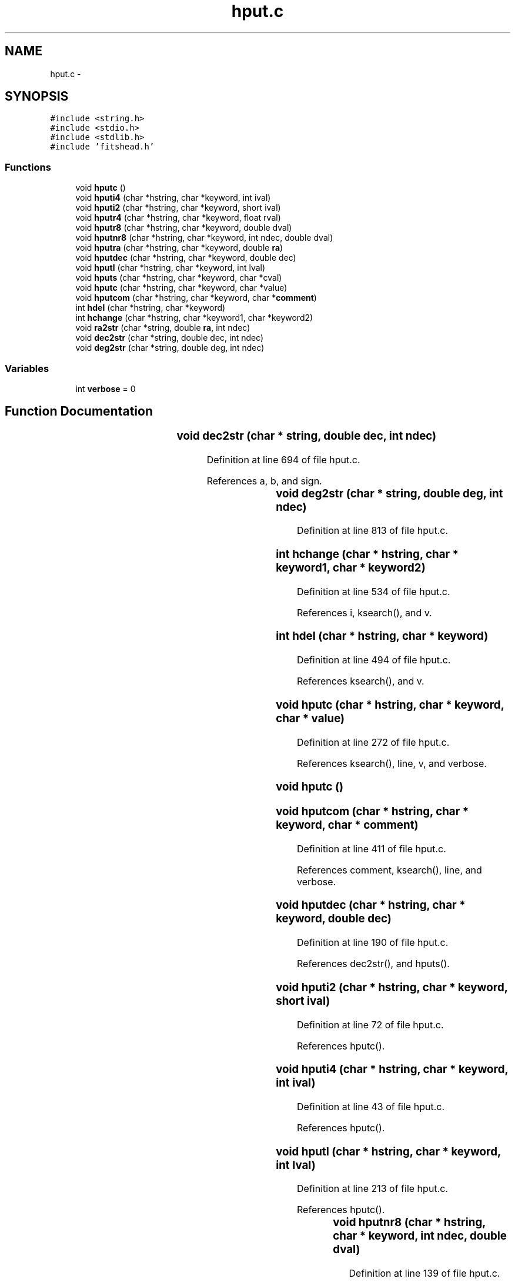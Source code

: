 .TH "hput.c" 3 "23 Dec 2003" "imcat" \" -*- nroff -*-
.ad l
.nh
.SH NAME
hput.c \- 
.SH SYNOPSIS
.br
.PP
\fC#include <string.h>\fP
.br
\fC#include <stdio.h>\fP
.br
\fC#include <stdlib.h>\fP
.br
\fC#include 'fitshead.h'\fP
.br

.SS "Functions"

.in +1c
.ti -1c
.RI "void \fBhputc\fP ()"
.br
.ti -1c
.RI "void \fBhputi4\fP (char *hstring, char *keyword, int ival)"
.br
.ti -1c
.RI "void \fBhputi2\fP (char *hstring, char *keyword, short ival)"
.br
.ti -1c
.RI "void \fBhputr4\fP (char *hstring, char *keyword, float rval)"
.br
.ti -1c
.RI "void \fBhputr8\fP (char *hstring, char *keyword, double dval)"
.br
.ti -1c
.RI "void \fBhputnr8\fP (char *hstring, char *keyword, int ndec, double dval)"
.br
.ti -1c
.RI "void \fBhputra\fP (char *hstring, char *keyword, double \fBra\fP)"
.br
.ti -1c
.RI "void \fBhputdec\fP (char *hstring, char *keyword, double dec)"
.br
.ti -1c
.RI "void \fBhputl\fP (char *hstring, char *keyword, int lval)"
.br
.ti -1c
.RI "void \fBhputs\fP (char *hstring, char *keyword, char *cval)"
.br
.ti -1c
.RI "void \fBhputc\fP (char *hstring, char *keyword, char *value)"
.br
.ti -1c
.RI "void \fBhputcom\fP (char *hstring, char *keyword, char *\fBcomment\fP)"
.br
.ti -1c
.RI "int \fBhdel\fP (char *hstring, char *keyword)"
.br
.ti -1c
.RI "int \fBhchange\fP (char *hstring, char *keyword1, char *keyword2)"
.br
.ti -1c
.RI "void \fBra2str\fP (char *string, double \fBra\fP, int ndec)"
.br
.ti -1c
.RI "void \fBdec2str\fP (char *string, double dec, int ndec)"
.br
.ti -1c
.RI "void \fBdeg2str\fP (char *string, double deg, int ndec)"
.br
.in -1c
.SS "Variables"

.in +1c
.ti -1c
.RI "int \fBverbose\fP = 0"
.br
.in -1c
.SH "Function Documentation"
.PP 
.SS "void dec2str (char	* string, double dec, int ndec)"
.PP
Definition at line 694 of file hput.c.
.PP
References a, b, and sign.
.SS "void deg2str (char	* string, double deg, int ndec)"
.PP
Definition at line 813 of file hput.c.
.SS "int hchange (char * hstring, char * keyword1, char * keyword2)"
.PP
Definition at line 534 of file hput.c.
.PP
References i, ksearch(), and v.
.SS "int hdel (char * hstring, char * keyword)"
.PP
Definition at line 494 of file hput.c.
.PP
References ksearch(), and v.
.SS "void hputc (char * hstring, char * keyword, char * value)"
.PP
Definition at line 272 of file hput.c.
.PP
References ksearch(), line, v, and verbose.
.SS "void hputc ()"
.PP
.SS "void hputcom (char * hstring, char * keyword, char * comment)"
.PP
Definition at line 411 of file hput.c.
.PP
References comment, ksearch(), line, and verbose.
.SS "void hputdec (char * hstring, char * keyword, double dec)"
.PP
Definition at line 190 of file hput.c.
.PP
References dec2str(), and hputs().
.SS "void hputi2 (char * hstring, char * keyword, short ival)"
.PP
Definition at line 72 of file hput.c.
.PP
References hputc().
.SS "void hputi4 (char * hstring, char * keyword, int ival)"
.PP
Definition at line 43 of file hput.c.
.PP
References hputc().
.SS "void hputl (char * hstring, char * keyword, int lval)"
.PP
Definition at line 213 of file hput.c.
.PP
References hputc().
.SS "void hputnr8 (char	* hstring, char	* keyword, int ndec, double dval)"
.PP
Definition at line 139 of file hput.c.
.PP
References hputc().
.SS "void hputr4 (char * hstring, char * keyword, float rval)"
.PP
Definition at line 95 of file hput.c.
.PP
References hputc().
.SS "void hputr8 (char	* hstring, char	* keyword, double dval)"
.PP
Definition at line 117 of file hput.c.
.PP
References hputc().
.SS "void hputra (char * hstring, char * keyword, double ra)"
.PP
Definition at line 168 of file hput.c.
.PP
References hputs(), ra, and ra2str().
.SS "void hputs (char * hstring, char * keyword, char * cval)"
.PP
Definition at line 238 of file hput.c.
.PP
References hputc().
.SS "void ra2str (char	* string, double ra, int ndec)"
.PP
Definition at line 570 of file hput.c.
.PP
References a, b, and ra.
.SH "Variable Documentation"
.PP 
.SS "int \fBverbose\fP = 0\fC [static]\fP"
.PP
Definition at line 36 of file hput.c.
.PP
Referenced by hputc(), and hputcom().
.SH "Author"
.PP 
Generated automatically by Doxygen for imcat from the source code.

